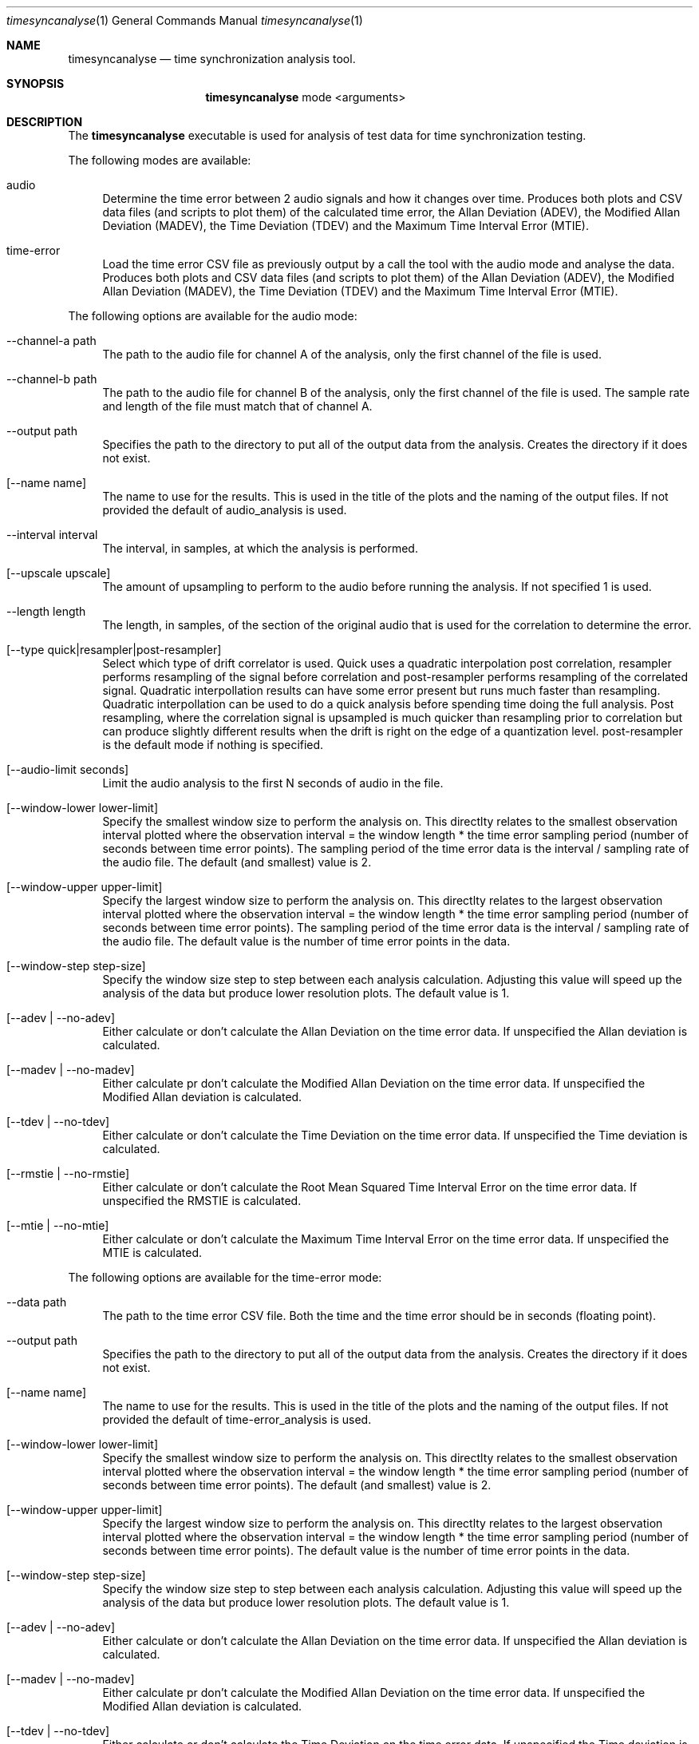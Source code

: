 .Dd 2/29/16
.Dt timesyncanalyse 1
.Os Darwin
.Sh NAME
.Nm timesyncanalyse
.Nd time synchronization analysis tool.
.Sh SYNOPSIS
.Nm
mode
<arguments>
.Sh DESCRIPTION
The
.Nm
executable is used for analysis of test data for time synchronization testing.

.Pp
The following modes are available:
.Bl -tag -width -a
.It audio
Determine the time error between 2 audio signals and how it changes over time. Produces both plots and CSV data files (and scripts to plot them) of the calculated time error, the Allan Deviation (ADEV), the Modified Allan Deviation (MADEV), the Time Deviation (TDEV) and the Maximum Time Interval Error (MTIE).
.It time-error
Load the time error CSV file as previously output by a call the tool with the audio mode and analyse the data. Produces both plots and CSV data files (and scripts to plot them) of the Allan Deviation (ADEV), the Modified Allan Deviation (MADEV), the Time Deviation (TDEV) and the Maximum Time Interval Error (MTIE).
.El

.Pp
The following options are available for the audio mode:
.Bl -tag -width -a
.It --channel-a path
The path to the audio file for channel A of the analysis, only the first channel of the file is used.
.It --channel-b path
The path to the audio file for channel B of the analysis, only the first channel of the file is used. The sample rate and length of the file must match that of channel A.
.It --output path
Specifies the path to the directory to put all of the output data from the analysis. Creates the directory if it does not exist.
.It [--name name]
The name to use for the results. This is used in the title of the plots and the naming of the output files. If not provided the default of audio_analysis is used.
.It --interval interval
The interval, in samples, at which the analysis is performed.
.It [--upscale upscale]
The amount of upsampling to perform to the audio before running the analysis. If not specified 1 is used.
.It --length length
The length, in samples, of the section of the original audio that is used for the correlation to determine the error.
.It [--type quick|resampler|post-resampler]
Select which type of drift correlator is used. Quick uses a quadratic interpolation post correlation, resampler performs resampling of the signal before correlation and post-resampler performs resampling of the correlated signal. Quadratic interpollation results can have some error present but runs much faster than resampling. Quadratic interpollation can be used to do a quick analysis before spending time doing the full analysis. Post resampling, where the correlation signal is upsampled is much quicker than resampling prior to correlation but can produce slightly different results when the drift is right on the edge of a quantization level. post-resampler is the default mode if nothing is specified.
.It [--audio-limit seconds]
Limit the audio analysis to the first N seconds of audio in the file.
.It [--window-lower lower-limit]
Specify the smallest window size to perform the analysis on. This directlty relates to the smallest observation interval plotted where the observation interval = the window length * the time error sampling period (number of seconds between time error points). The sampling period of the time error data is the interval / sampling rate of the audio file. The default (and smallest) value is 2.
.It [--window-upper upper-limit]
Specify the largest window size to perform the analysis on. This directlty relates to the largest observation interval plotted where the observation interval = the window length * the time error sampling period (number of seconds between time error points). The sampling period of the time error data is the interval / sampling rate of the audio file. The default value is the number of time error points in the data.
.It [--window-step step-size]
Specify the window size step to step between each analysis calculation. Adjusting this value will speed up the analysis of the data but produce lower resolution plots. The default value is 1.
.It [--adev | --no-adev]
Either calculate or don't calculate the Allan Deviation on the time error data. If unspecified the Allan deviation is calculated.
.It [--madev | --no-madev]
Either calculate pr don't calculate the Modified Allan Deviation on the time error data. If unspecified the Modified Allan deviation is calculated.
.It [--tdev | --no-tdev]
Either calculate or don't calculate the Time Deviation on the time error data. If unspecified the Time deviation is calculated.
.It [--rmstie | --no-rmstie]
Either calculate or don't calculate the Root Mean Squared Time Interval Error on the time error data. If unspecified the RMSTIE is calculated.
.It [--mtie | --no-mtie]
Either calculate or don't calculate the Maximum Time Interval Error on the time error data. If unspecified the MTIE is calculated.
.El

.Pp
The following options are available for the time-error mode:
.Bl -tag -width -a
.It --data path
The path to the time error CSV file. Both the time and the time error should be in seconds (floating point).
.It --output path
Specifies the path to the directory to put all of the output data from the analysis. Creates the directory if it does not exist.
.It [--name name]
The name to use for the results. This is used in the title of the plots and the naming of the output files. If not provided the default of time-error_analysis is used.
.It [--window-lower lower-limit]
Specify the smallest window size to perform the analysis on. This directlty relates to the smallest observation interval plotted where the observation interval = the window length * the time error sampling period (number of seconds between time error points). The default (and smallest) value is 2.
.It [--window-upper upper-limit]
Specify the largest window size to perform the analysis on. This directlty relates to the largest observation interval plotted where the observation interval = the window length * the time error sampling period (number of seconds between time error points). The default value is the number of time error points in the data.
.It [--window-step step-size]
Specify the window size step to step between each analysis calculation. Adjusting this value will speed up the analysis of the data but produce lower resolution plots. The default value is 1.
.It [--adev | --no-adev]
Either calculate or don't calculate the Allan Deviation on the time error data. If unspecified the Allan deviation is calculated.
.It [--madev | --no-madev]
Either calculate pr don't calculate the Modified Allan Deviation on the time error data. If unspecified the Modified Allan deviation is calculated.
.It [--tdev | --no-tdev]
Either calculate or don't calculate the Time Deviation on the time error data. If unspecified the Time deviation is calculated.
.It [--rmstie | --no-rmstie]
Either calculate or don't calculate the Root Mean Squared Time Interval Error on the time error data. If unspecified the RMSTIE is calculated.
.It [--mtie | --no-mtie]
Either calculate or don't calculate the Maximum Time Interval Error on the time error data. If unspecified the MTIE is calculated.
.El
